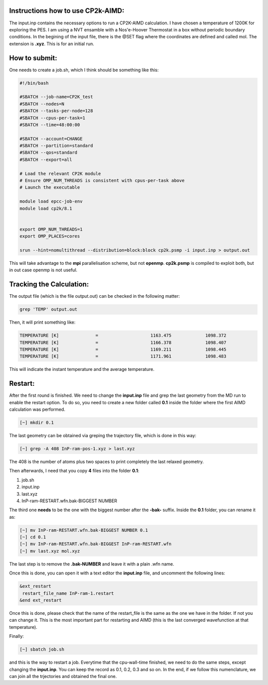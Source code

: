Instructions how to use CP2k-AIMD:
=========================================

The input.inp contains the necessary options to run a CP2K-AIMD calculation. I have chosen a temperature of 1200K for exploring the PES.
I am using a NVT ensamble with a Nos'e-Hoover Thermostat in a box without periodic boundary conditions. In the begining of the input file, 
there is the @SET flag where the coordinates are defined and called mol. The extension is **.xyz**. This is for an initial run. 


How to submit:
=================

One needs to create a job.sh, which I think should be something like this:

.. code-block:: bash

  #!/bin/bash

  #SBATCH --job-name=CP2K_test
  #SBATCH --nodes=N
  #SBATCH --tasks-per-node=128
  #SBATCH --cpus-per-task=1
  #SBATCH --time=48:00:00

  #SBATCH --account=CHANGE
  #SBATCH --partition=standard
  #SBATCH --qos=standard
  #SBATCH --export=all

  # Load the relevant CP2K module
  # Ensure OMP_NUM_THREADS is consistent with cpus-per-task above
  # Launch the executable

  module load epcc-job-env
  module load cp2k/8.1


  export OMP_NUM_THREADS=1
  export OMP_PLACES=cores

  srun --hint=nomultithread --distribution=block:block cp2k.psmp -i input.inp > output.out


This will take advantage to the **mpi** parallelisation scheme, but not **openmp**. **cp2k.psmp** is compiled to exploit both, but in out case openmp
is not useful. 

Tracking the Calculation:
===========================

The output file (which is the file output.out) can be checked in the following matter:

.. code-block:: bash

   grep 'TEMP' output.out

Then, it will print something like:

.. code-block:: bash

    TEMPERATURE [K]              =                    1163.475             1098.372
    TEMPERATURE [K]              =                    1166.378             1098.407
    TEMPERATURE [K]              =                    1169.211             1098.445
    TEMPERATURE [K]              =                    1171.961             1098.483

This will indicate the instant temperature and the average temperature.


Restart:
=========

After the first round is finished. We need to change the **input.inp** file and grep the last geometry from the MD run to enable the restart option. To 
do so, you need to create a new folder called **0.1** inside the folder where the first AIMD calculation was performed. 

.. code-block:: bash

   [~] mkdir 0.1

The last geometry can be obtained via greping the trajectory file, which is done in this way:

.. code-block:: bash

   [~] grep -A 408 InP-ram-pos-1.xyz > last.xyz
    
The 408 is the number of atoms plus two spaces to print completely the last relaxed geometry. 

Then afterwards, I need that you copy **4** files into the folder **0.1**:

1. job.sh
2. input.inp
3. last.xyz
4. InP-ram-RESTART.wfn.bak-BIGGEST NUMBER

The third one **needs** to be the one with the biggest number after the **-bak-** suffix. Inside the **0.1** folder, you can rename it as:

.. code-block:: bash

   [~] mv InP-ram-RESTART.wfn.bak-BIGGEST NUMBER 0.1
   [~] cd 0.1
   [~] mv InP-ram-RESTART.wfn.bak-BIGGEST InP-ram-RESTART.wfn
   [~] mv last.xyz mol.xyz

The last step is to remove the **.bak-NUMBER** and leave it with a plain .wfn name. 

Once this is done, you can open it with a text editor the **input.inp** file, and uncomment the following lines:

.. code-block:: bash

   &ext_restart
    restart_file_name InP-ram-1.restart
   &end ext_restart

Once this is done, please check that the name of the restart_file is the same as the one we have in the folder. If not you can change it. This is the 
most important part for restarting and AIMD (this is the last converged wavefunction at that temperature).

Finally:

.. code-block:: bash

   [~] sbatch job.sh
   
and this is the way to restart a job. Everytime that the cpu-wall-time finished, we need to do the same steps, except changing the **input.inp**.
You can keep the record as 0.1, 0.2, 0.3 and so on. In the end, if we follow this numenclature, we can join all the trjectories and obtained the final
one. 



